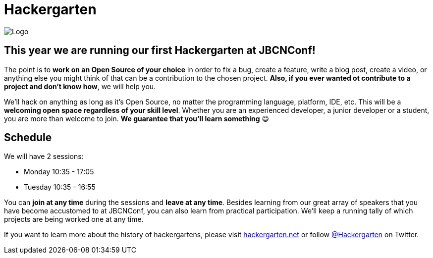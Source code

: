 = Hackergarten
:icons: font
:linkattrs:

image:assets/img/hackergarten/hackergarten_banner.jpg[Logo]

== This year we are running our first Hackergarten at JBCNConf!

The point is to *work on an Open Source of your choice* in order to fix a bug, create a feature, write a blog post, create a video, or anything else you might think of that can be a contribution to the chosen project.
*Also, if you ever wanted ot contribute to a project and don't know how*, we will help you.

We'll hack on anything as long as it’s Open Source, no matter the programming language, platform, IDE, etc.
This will be a *welcoming open space regardless of your skill level*.
Whether you are an experienced developer, a junior developer or a student, you are more than welcome to join.
*We guarantee that you'll learn something* 😄

== Schedule

We will have 2 sessions: 

* Monday 10:35 - 17:05
* Tuesday 10:35 - 16:55

You can *join at any time* during the sessions and *leave at any time*.
Besides learning from our great array of speakers that you have become accustomed to at JBCNConf, you can also learn from practical participation.
We'll keep a running tally of which projects are being worked one at any time.

If you want to learn more about the history of hackergartens, please visit http://hackergarten.net[hackergarten.net] or follow https://twitter.com/Hackergarten[@Hackergarten] on Twitter.